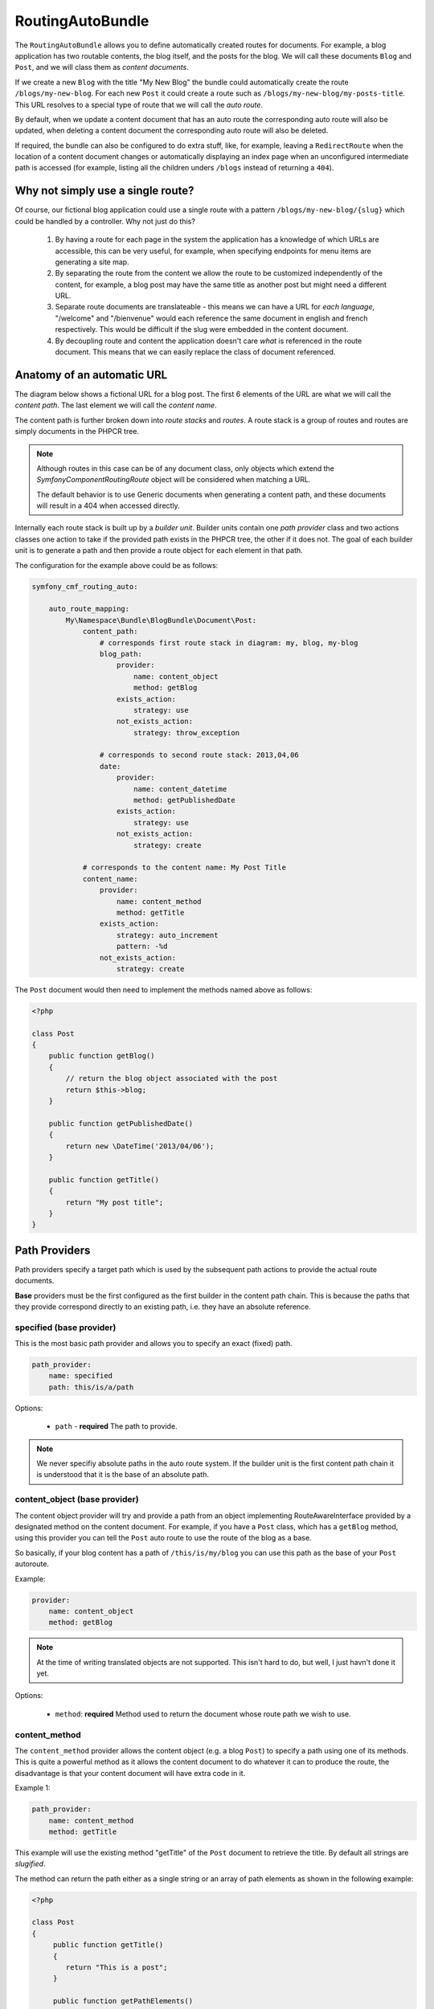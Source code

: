 RoutingAutoBundle
=================

The ``RoutingAutoBundle`` allows you to define automatically created routes
for documents. For example, a blog application has two routable contents, the
blog itself, and the posts for the blog. We will call these documents ``Blog`` and
``Post``, and we will class them as *content documents*.

If we create a new ``Blog`` with the title "My New Blog" the bundle could automatically
create the route ``/blogs/my-new-blog``. For each new ``Post`` it could create a route
such as ``/blogs/my-new-blog/my-posts-title``. This URL resolves to a special type of
route that we will call the *auto route*.

By default, when we update a content document that has an auto route the 
corresponding auto route will also be updated, when deleting a content document 
the corresponding auto route will also be deleted.

If required, the bundle can also be configured to do extra stuff, like, for example,
leaving a ``RedirectRoute`` when the location of a content document changes or
automatically displaying an index page when an unconfigured intermediate path is
accessed (for example, listing all the children unders ``/blogs`` instead of returning
a ``404``).

Why not simply use a single route?
----------------------------------

Of course, our fictional blog application could use a single route with a pattern
``/blogs/my-new-blog/{slug}`` which could be handled by a controller. Why not just
do this?

 1. By having a route for each page in the system the application has a knowledge of
    which URLs are accessible, this can be very useful, for example, when specifying 
    endpoints for menu items are generating a site map.

 2. By separating the route from the content we allow the route to be customized independently
    of the content, for example, a blog post may have the same title as another post but might 
    need a different URL.

 3. Separate route documents are translateable - this means we can have a URL for 
    *each language*, "/welcome" and "/bienvenue" would each reference
    the same document in english and french respectively. This would be difficult if
    the slug were embedded in the content document.

 4. By decoupling route and content the application doesn't care *what* is referenced in
    the route document. This means that we can easily replace the class of document referenced.

Anatomy of an automatic URL
---------------------------

The diagram below shows a fictional URL for a blog post. The first 6 elements
of the URL are what we will call the *content path*. The last element we will call
the *content name*.

.. image:: ../_images/bundles/routing_auto_post_schema.png

The content path is further broken down into *route stacks* and *routes*. A route
stack is a group of routes and routes are simply documents in the PHPCR tree.

.. note::

   Although routes in this case can be of any document class, only objects which 
   extend the `Symfony\Component\Routing\Route` object will be considered when matching a URL. 

   The default behavior is to use Generic documents when generating a content path, and
   these documents will result in a 404 when accessed directly.

Internally each route stack is built up by a *builder unit*. Builder units contain
one *path provider* class and two actions classes one action to take if the provided
path exists in the PHPCR tree, the other if it does not. The goal
of each builder unit is to generate a path and then provide a route object for each
element in that path.

The configuration for the example above could be as follows:

.. code-block:: yaml

    symfony_cmf_routing_auto:
        
        auto_route_mapping:
            My\Namespace\Bundle\BlogBundle\Document\Post:
                content_path:
                    # corresponds first route stack in diagram: my, blog, my-blog
                    blog_path:
                        provider:
                            name: content_object
                            method: getBlog
                        exists_action:
                            strategy: use
                        not_exists_action:
                            strategy: throw_exception

                    # corresponds to second route stack: 2013,04,06
                    date:
                        provider:
                            name: content_datetime
                            method: getPublishedDate
                        exists_action:
                            strategy: use
                        not_exists_action:
                            strategy: create

                # corresponds to the content name: My Post Title
                content_name:
                    provider:
                        name: content_method
                        method: getTitle
                    exists_action: 
                        strategy: auto_increment
                        pattern: -%d
                    not_exists_action: 
                        strategy: create


The ``Post`` document would then need to implement the methods named above as follows:

.. code-block:: php

    <?php
    
    class Post
    {
        public function getBlog()
        {
            // return the blog object associated with the post
            return $this->blog;
        }

        public function getPublishedDate()
        {
            return new \DateTime('2013/04/06');
        }

        public function getTitle()
        {
            return "My post title";
        }
    }

Path Providers
--------------

Path providers specify a target path which is used by the subsequent path actions to provide
the actual route documents.

**Base** providers must be the first configured as the first builder in the content path chain.
This is because the paths that they provide correspond directly to an existing path, i.e. they
have an absolute reference.

specified (base provider)
~~~~~~~~~~~~~~~~~~~~~~~~~

This is the most basic path provider and allows you to specify an exact (fixed) path.

.. code-block:: yaml

    path_provider:
        name: specified
        path: this/is/a/path

Options:

 - ``path`` - **required** The path to provide. 

.. note::
   
    We never specifiy absolute paths in the auto route system. If the builder unit is the first
    content path chain it is understood that it is the base of an absolute path.

content_object (base provider)
~~~~~~~~~~~~~~~~~~~~~~~~~~~~~~

The content object provider will try and provide a path from an object implementing RouteAwareInterface provided by a designated method
on the content document. For example, if you have a ``Post`` class, which has a ``getBlog`` method, using
this provider you can tell the ``Post`` auto route to use the route of the blog as a base.

So basically, if your blog content has a path of ``/this/is/my/blog`` you can use this path as the base of your
``Post`` autoroute.

Example:

.. code-block:: yaml

    provider:
        name: content_object
        method: getBlog

.. note::

    At the time of writing translated objects are not supported. This isn't hard to do, but well, I just
    havn't done it yet.

Options:

 - ``method``: **required** Method used to return the document whose route path we wish to use.

content_method
~~~~~~~~~~~~~~

The ``content_method`` provider allows the content object (e.g. a blog ``Post``) to specify
a path using one of its methods. This is quite a powerful method as it allows the content 
document to do whatever it can to produce the route, the disadvantage is that your content
document will have extra code in it.

Example 1:

.. code-block:: yaml

    path_provider:
        name: content_method
        method: getTitle

This example will use the existing method "getTitle" of the ``Post`` document to retrieve the 
title. By default all strings are *slugified*.

The method can return the path either as a single string or an array of path elements
as shown in the following example:

.. code-block:: php

    <?php

    class Post
    {
         public function getTitle()
         {
            return "This is a post";
         }

         public function getPathElements()
         {
            return array('this', 'is', 'a', 'path');
         }
    }

Options:

 - ``method``: **required** Method used to return the route name / path / path elements.
 - ``slugify``: If we should use the slugifier, default is ``true``.

content_datetime
~~~~~~~~~~~~~~~~

The ``content_datettime`` provider will provide a path from a ``DateTime`` object provided by a designated
method on the content document.

Example 1:

.. code-block:: yaml

    provider:
        name: content_datetime
        method: getDate

Example 2:

.. code-block:: yaml

    provider:
        name: content_datetime
        method: getDate
        date_format: Y/m/d

.. note::

    This method extends `content_method` and inherits the slugify feature. Internally we return a string using
    the `DateTime->format()` method. This means that you can specify your date in anyway you like and it will be
    automatically slugified, also, by adding path separators in the `date_format` you are effectively creating
    routes for each date component as slugify applies to **each element** of the path.

Options:

 - ``method``: **required** Method used to return the route name / path / path elements.
 - ``slugify``: If we should use the slugifier, default is ``true``.
 - ``date_format``: Any date format accepted by the `DateTime` class, default ``Y-m-d``.

Path Exists Actions
-------------------

These are the default actions available to take if the path provided by a `path_provider` already exists and
so creating a new path would create a conflict.

auto_increment
~~~~~~~~~~~~~~

The ``auto_increment`` action will add a numerical suffix to the path, for example ``my/path`` would first become
``my/path-1`` and if that path *also* exists it will try ``my/path-2``, ``my/path-3`` and so on into infinity until
it finds a path which *doesn't* exist.

This action should typically be used in the ``content_name`` builder unit to resolve conflicts. Using it in the
``content_path`` builder chain would not make much sense (I can't imagine any use cases at the moment).

Example:

.. code-block:: yaml

    exists_action:
        name: auto_increment

Options:

 - None.

use
~~~

The ``use`` action will simply take the existing path and use it. For example, in our post example the first 
builder unit must first determine the blogs path, ``/my/blog``, if this path exists (and it should) then we 
will *use* it in the stack.

This action should typically be used in one of the content path builder units to specify that we should use
the existing route, on the other hand, using this as the content name builder action should cause the old 
route to be overwritten.

Example:

.. code-block:: yaml

    exists_action:
        name: use

Options:

 - None.

Path not exists actions
-----------------------

These are the default actions available to take if the path provided by a ``path_provider`` does not exist.

create
~~~~~~

The ``create`` action will create the path. **currently** all routes provided by the content path build units
will be created as ``Generic`` documents, whilst the content name route will be created as an ``AutoRoute`` document.

.. code-block:: yaml

    not_exists_action:
        name: create

Options:

 - None.

throw_exception
~~~~~~~~~~~~~~~

This action will throw an exception if the route provided by the path provider does not exist. You should take
this action if you are sure that the route *should* exist.

.. code-block:: yaml

    not_exists_action:
        name: create

Options:

 - None.
